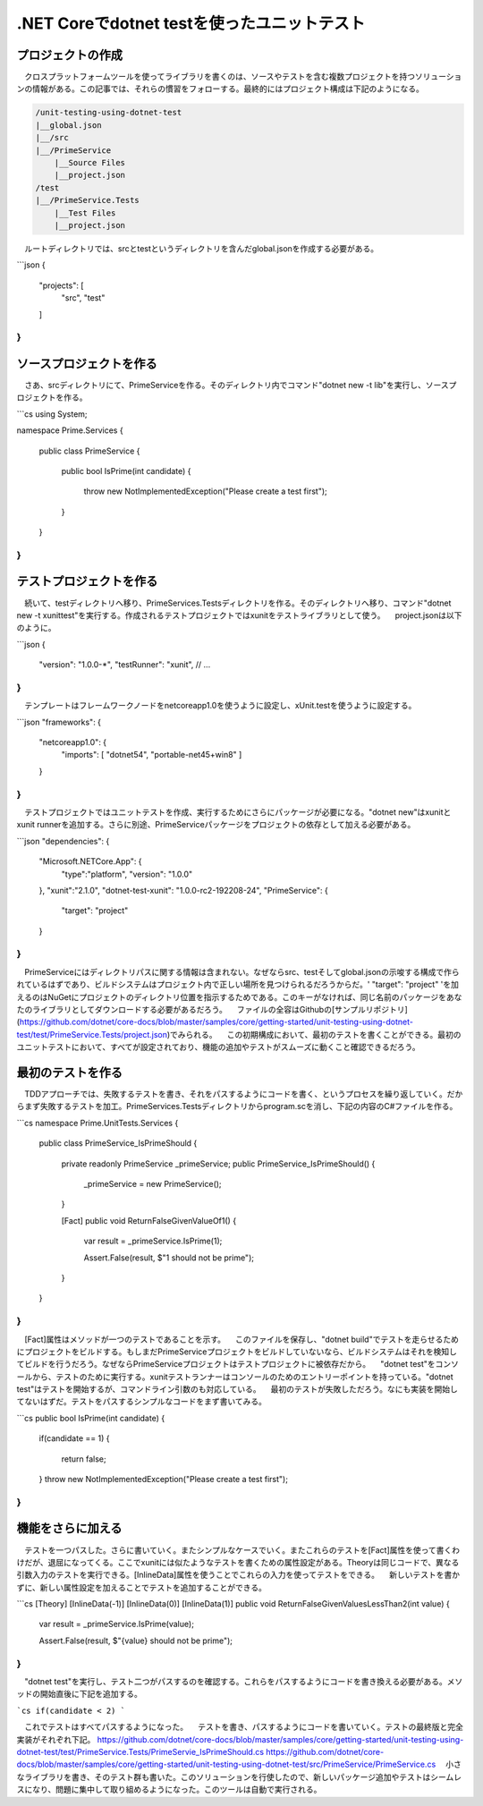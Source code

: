 
.NET Coreでdotnet testを使ったユニットテスト
===========================================================

プロジェクトの作成
-----------------------------------------------------------

　クロスプラットフォームツールを使ってライブラリを書くのは、ソースやテストを含む複数プロジェクトを持つソリューションの情報がある。この記事では、それらの慣習をフォローする。最終的にはプロジェクト構成は下記のようになる。

.. code-block:: json

    /unit-testing-using-dotnet-test
    |__global.json
    |__/src
    |__/PrimeService
        |__Source Files
        |__project.json
    /test
    |__/PrimeService.Tests
        |__Test Files
        |__project.json

　ルートディレクトリでは、srcとtestというディレクトリを含んだglobal.jsonを作成する必要がある。

```json
{
    "projects": [
        "src",
        "test"
    ]
}
```

ソースプロジェクトを作る
------------------------------------------------------------

　さあ、srcディレクトリにて、PrimeServiceを作る。そのディレクトリ内でコマンド"dotnet new -t lib"を実行し、ソースプロジェクトを作る。

```cs
using System;

namespace Prime.Services
{
    public class PrimeService
    {
        public bool IsPrime(int candidate) 
        {
            throw new NotImplementedException("Please create a test first");
        } 
    }
}
```

テストプロジェクトを作る
--------------------------------------------------------

　続いて、testディレクトリへ移り、PrimeServices.Testsディレクトリを作る。そのディレクトリへ移り、コマンド"dotnet new -t xunittest"を実行する。作成されるテストプロジェクトではxunitをテストライブラリとして使う。
　project.jsonは以下のように。

```json
{
    "version": "1.0.0-*",
    "testRunner": "xunit",
    // ...
}
```

　テンプレートはフレームワークノードをnetcoreapp1.0を使うように設定し、xUnit.testを使うように設定する。

```json
"frameworks": {
    "netcoreapp1.0": {
        "imports": [
        "dotnet54",
        "portable-net45+win8" 
        ]
    }
}
```

　テストプロジェクトではユニットテストを作成、実行するためにさらにパッケージが必要になる。"dotnet new"はxunitとxunit runnerを追加する。さらに別途、PrimeServiceパッケージをプロジェクトの依存として加える必要がある。

```json
"dependencies": {
    "Microsoft.NETCore.App": {
        "type":"platform",
        "version": "1.0.0"
    },
    "xunit":"2.1.0",
    "dotnet-test-xunit": "1.0.0-rc2-192208-24",
    "PrimeService": {
        "target": "project"
    }
}
```

　PrimeServiceにはディレクトリパスに関する情報は含まれない。なぜならsrc、testそしてglobal.jsonの示唆する構成で作られているはずであり、ビルドシステムはプロジェクト内で正しい場所を見つけられるだろうからだ。' "target": "project" 'を加えるのはNuGetにプロジェクトのディレクトリ位置を指示するためである。このキーがなければ、同じ名前のパッケージをあなたのライブラリとしてダウンロードする必要があるだろう。
　ファイルの全容はGithubの[サンプルリポジトリ](https://github.com/dotnet/core-docs/blob/master/samples/core/getting-started/unit-testing-using-dotnet-test/test/PrimeService.Tests/project.json)でみられる。
　この初期構成において、最初のテストを書くことができる。最初のユニットテストにおいて、すべてが設定されており、機能の追加やテストがスムーズに動くこと確認できるだろう。

最初のテストを作る
----------------------------------------------------------

　TDDアプローチでは、失敗するテストを書き、それをパスするようにコードを書く、というプロセスを繰り返していく。だからまず失敗するテストを加工。PrimeServices.Testsディレクトリからprogram.scを消し、下記の内容のC#ファイルを作る。

```cs
namespace Prime.UnitTests.Services
{
    public class PrimeService_IsPrimeShould
    {
        private readonly PrimeService _primeService;
        public PrimeService_IsPrimeShould()
        {
            _primeService = new PrimeService();
        }

        [Fact]
        public void ReturnFalseGivenValueOf1()
        {
            var result = _primeService.IsPrime(1);

            Assert.False(result, $"1 should not be prime");
        }
    }
}
```

　[Fact]属性はメソッドが一つのテストであることを示す。
　このファイルを保存し、"dotnet build"でテストを走らせるためにプロジェクトをビルドする。もしまだPrimeServiceプロジェクトをビルドしていないなら、ビルドシステムはそれを検知してビルドを行うだろう。なぜならPrimeServiceプロジェクトはテストプロジェクトに被依存だから。
　"dotnet test"をコンソールから、テストのために実行する。xunitテストランナーはコンソールのためのエントリーポイントを持っている。"dotnet test"はテストを開始するが、コマンドライン引数のも対応している。
　最初のテストが失敗しただろう。なにも実装を開始してないはずだ。テストをパスするシンプルなコードをまず書いてみる。

```cs
public bool IsPrime(int candidate) 
{
    if(candidate == 1) 
    { 
        return false;
    } 
    throw new NotImplementedException("Please create a test first");
}
```

機能をさらに加える
---------------------------------------------------------------

　テストを一つパスした。さらに書いていく。またシンプルなケースでいく。またこれらのテストを[Fact]属性を使って書くわけだが、退屈になってくる。ここでxunitには似たようなテストを書くための属性設定がある。Theoryは同じコードで、異なる引数入力のテストを実行できる。[InlineData]属性を使うことでこれらの入力を使ってテストをできる。
　新しいテストを書かずに、新しい属性設定を加えることでテストを追加することができる。

```cs
[Theory]
[InlineData(-1)]
[InlineData(0)]
[InlineData(1)]
public void ReturnFalseGivenValuesLessThan2(int value)
{
    var result = _primeService.IsPrime(value);

    Assert.False(result, $"{value} should not be prime");
}
```

　"dotnet test"を実行し、テスト二つがパスするのを確認する。これらをパスするようにコードを書き換える必要がある。メソッドの開始直後に下記を追加する。

```cs
if(candidate < 2)
```

　これでテストはすべてパスするようになった。
　テストを書き、パスするようにコードを書いていく。テストの最終版と完全実装がそれぞれ下記。
https://github.com/dotnet/core-docs/blob/master/samples/core/getting-started/unit-testing-using-dotnet-test/test/PrimeService.Tests/PrimeServie_IsPrimeShould.cs
https://github.com/dotnet/core-docs/blob/master/samples/core/getting-started/unit-testing-using-dotnet-test/src/PrimeService/PrimeService.cs
　小さなライブラリを書き、そのテスト群も書いた。このソリューションを行使したので、新しいパッケージ追加やテストはシームレスになり、問題に集中して取り組めるようになった。このツールは自動で実行される。

